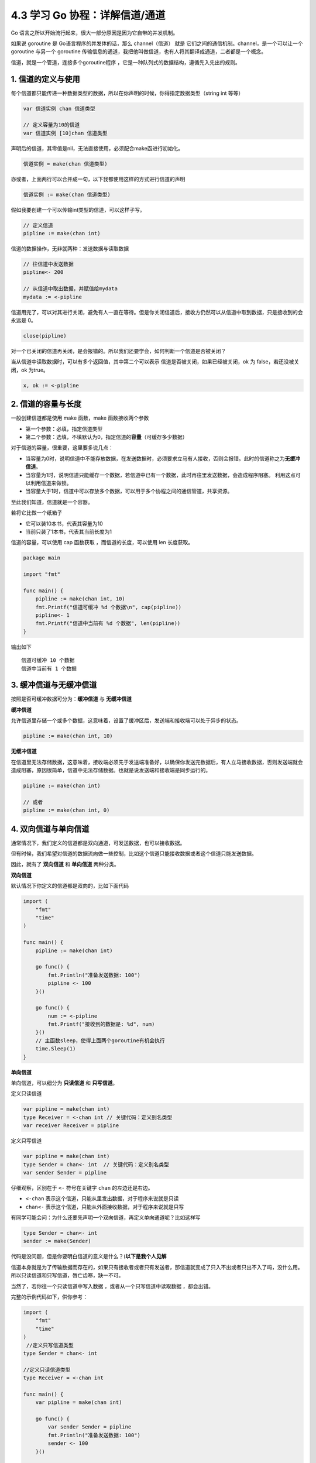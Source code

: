 4.3 学习 Go 协程：详解信道/通道
===============================

|image0|

Go 语言之所以开始流行起来，很大一部分原因是因为它自带的并发机制。

如果说 goroutine 是 Go语言程序的并发体的话，那么 channel（信道） 就是
它们之间的通信机制。channel，是一个可以让一个 goroutine 与另一个
goroutine
传输信息的通道，我把他叫做信道，也有人将其翻译成通道，二者都是一个概念。

信道，就是一个管道，连接多个goroutine程序
，它是一种队列式的数据结构，遵循先入先出的规则。

1. 信道的定义与使用
-------------------

每个信道都只能传递一种数据类型的数据，所以在你声明的时候，你得指定数据类型（string
int 等等）

.. code:: go

   var 信道实例 chan 信道类型

   // 定义容量为10的信道
   var 信道实例 [10]chan 信道类型

声明后的信道，其零值是nil，无法直接使用，必须配合make函进行初始化。

.. code:: go

   信道实例 = make(chan 信道类型)

亦或者，上面两行可以合并成一句，以下我都使用这样的方式进行信道的声明

.. code:: go

   信道实例 := make(chan 信道类型)

假如我要创建一个可以传输int类型的信道，可以这样子写。

.. code:: go

   // 定义信道
   pipline := make(chan int)

信道的数据操作，无非就两种：发送数据与读取数据

.. code:: go

   // 往信道中发送数据
   pipline<- 200

   // 从信道中取出数据，并赋值给mydata
   mydata := <-pipline

信道用完了，可以对其进行关闭，避免有人一直在等待。但是你关闭信道后，接收方仍然可以从信道中取到数据，只是接收到的会永远是
0。

.. code:: go

   close(pipline)

对一个已关闭的信道再关闭，是会报错的。所以我们还要学会，如何判断一个信道是否被关闭？

当从信道中读取数据时，可以有多个返回值，其中第二个可以表示
信道是否被关闭，如果已经被关闭，ok 为 false，若还没被关闭，ok 为true。

.. code:: go

   x, ok := <-pipline

2. 信道的容量与长度
-------------------

一般创建信道都是使用 make 函数，make 函数接收两个参数

-  第一个参数：必填，指定信道类型
-  第二个参数：选填，不填默认为0，指定信道的\ **容量**\ （可缓存多少数据）

对于信道的容量，很重要，这里要多说几点：

-  当容量为0时，说明信道中不能存放数据，在发送数据时，必须要求立马有人接收，否则会报错。此时的信道称之为\ **无缓冲信道**\ 。
-  当容量为1时，说明信道只能缓存一个数据，若信道中已有一个数据，此时再往里发送数据，会造成程序阻塞。
   利用这点可以利用信道来做锁。
-  当容量大于1时，信道中可以存放多个数据，可以用于多个协程之间的通信管道，共享资源。

至此我们知道，信道就是一个容器。

若将它比做一个纸箱子

-  它可以装10本书，代表其容量为10
-  当前只装了1本书，代表其当前长度为1

信道的容量，可以使用 cap 函数获取 ，而信道的长度，可以使用 len
长度获取。

.. code:: go

   package main

   import "fmt"

   func main() {
       pipline := make(chan int, 10)
       fmt.Printf("信道可缓冲 %d 个数据\n", cap(pipline))
       pipline<- 1
       fmt.Printf("信道中当前有 %d 个数据", len(pipline))
   }

输出如下

::

   信道可缓冲 10 个数据
   信道中当前有 1 个数据

3. 缓冲信道与无缓冲信道
-----------------------

按照是否可缓冲数据可分为：\ **缓冲信道** 与 **无缓冲信道**

**缓冲信道**

允许信道里存储一个或多个数据，这意味着，设置了缓冲区后，发送端和接收端可以处于异步的状态。

.. code:: go

   pipline := make(chan int, 10)

**无缓冲信道**

在信道里无法存储数据，这意味着，接收端必须先于发送端准备好，以确保你发送完数据后，有人立马接收数据，否则发送端就会造成阻塞，原因很简单，信道中无法存储数据。也就是说发送端和接收端是同步运行的。

.. code:: go

   pipline := make(chan int)

   // 或者
   pipline := make(chan int, 0)

4. 双向信道与单向信道
---------------------

通常情况下，我们定义的信道都是双向通道，可发送数据，也可以接收数据。

但有时候，我们希望对信道的数据流向做一些控制，比如这个信道只能接收数据或者这个信道只能发送数据。

因此，就有了 **双向信道** 和 **单向信道** 两种分类。

**双向信道**

默认情况下你定义的信道都是双向的，比如下面代码

.. code:: go

   import (
       "fmt"
       "time"
   )

   func main() {
       pipline := make(chan int)

       go func() {
           fmt.Println("准备发送数据: 100")
           pipline <- 100
       }()

       go func() {
           num := <-pipline
           fmt.Printf("接收到的数据是: %d", num)
       }()
       // 主函数sleep，使得上面两个goroutine有机会执行
       time.Sleep(1)
   }

**单向信道**

单向信道，可以细分为 **只读信道** 和 **只写信道**\ 。

定义只读信道

.. code:: go

   var pipline = make(chan int)
   type Receiver = <-chan int // 关键代码：定义别名类型
   var receiver Receiver = pipline

定义只写信道

.. code:: go

   var pipline = make(chan int)
   type Sender = chan<- int  // 关键代码：定义别名类型
   var sender Sender = pipline

仔细观察，区别在于 ``<-`` 符号在关键字 ``chan`` 的左边还是右边。

-  ``<-chan`` 表示这个信道，只能从里发出数据，对于程序来说就是只读
-  ``chan<-`` 表示这个信道，只能从外面接收数据，对于程序来说就是只写

有同学可能会问：为什么还要先声明一个双向信道，再定义单向通道呢？比如这样写

.. code:: go

   type Sender = chan<- int 
   sender := make(Sender)

代码是没问题，但是你要明白信道的意义是什么？(\ **以下是我个人见解**

信道本身就是为了传输数据而存在的，如果只有接收者或者只有发送者，那信道就变成了只入不出或者只出不入了吗，没什么用。所以只读信道和只写信道，唇亡齿寒，缺一不可。

当然了，若你往一个只读信道中写入数据 ，或者从一个只写信道中读取数据
，都会出错。

完整的示例代码如下，供你参考：

.. code:: go

   import (
       "fmt"
       "time"
   )
    //定义只写信道类型
   type Sender = chan<- int  

   //定义只读信道类型
   type Receiver = <-chan int 

   func main() {
       var pipline = make(chan int)

       go func() {
           var sender Sender = pipline
           fmt.Println("准备发送数据: 100")
           sender <- 100
       }()

       go func() {
           var receiver Receiver = pipline
           num := <-receiver
           fmt.Printf("接收到的数据是: %d", num)
       }()
       // 主函数sleep，使得上面两个goroutine有机会执行
       time.Sleep(1)
   }

5. 遍历信道
-----------

遍历信道，可以使用 for 搭配
range关键字，在range时，要确保信道是处于关闭状态，否则循环会阻塞。

.. code:: go

   import "fmt"

   func fibonacci(mychan chan int) {
       n := cap(mychan)
       x, y := 1, 1
       for i := 0; i < n; i++ {
           mychan <- x
           x, y = y, x+y
       }
       // 记得 close 信道
       // 不然主函数中遍历完并不会结束，而是会阻塞。
       close(mychan)
   }

   func main() {
       pipline := make(chan int, 10)
       
       go fibonacci(pipline)
       
       for k := range pipline {
           fmt.Println(k)
       }
   }

6. 用信道来做锁
---------------

当信道里的数据量已经达到设定的容量时，此时再往里发送数据会阻塞整个程序。

利用这个特性，可以用当他来当程序的锁。

示例如下，详情可以看注释

.. code:: go

   package main

   import {
       "fmt"
       "time"
   }

   // 由于 x=x+1 不是原子操作
   // 所以应避免多个协程对x进行操作
   // 使用容量为1的信道可以达到锁的效果
   func increment(ch chan bool, x *int) {  
       ch <- true
       *x = *x + 1
       <- ch
   }

   func main() {
       // 注意要设置容量为 1 的缓冲信道
       pipline := make(chan bool, 1)

       var x int
       for i:=0;i<1000;i++{
           go increment(pipline, &x)
       }

       // 确保所有的协程都已完成
       // 以后会介绍一种更合适的方法（Mutex），这里暂时使用sleep
       time.Sleep(3)
       fmt.Println("x 的值：", x)
   } 

输出如下

::

   x 的值：1000

如果不加锁，输出会小于1000。

7. 几个注意事项
---------------

1. 关闭一个未初始化的 channel 会产生 panic
2. 重复关闭同一个 channel 会产生 panic
3. 向一个已关闭的 channel 发送消息会产生 panic
4. 从已关闭的 channel 读取消息不会产生 panic，且能读出 channel
   中还未被读取的消息，若消息均已被读取，则会读取到该类型的零值。
5. 从已关闭的 channel 读取消息永远不会阻塞，并且会返回一个为 false
   的值，用以判断该 channel 是否已关闭（x,ok := <- ch）
6. 关闭 channel 会产生一个广播机制，所有向 channel 读取消息的 goroutine
   都会收到消息
7. channel 在 Golang
   中是一等公民，它是线程安全的，面对并发问题，应首先想到 channel。

--------------

|image1|

.. |image0| image:: http://image.iswbm.com/20200607145423.png
.. |image1| image:: http://image.python-online.cn/image-20200320125724880.png

